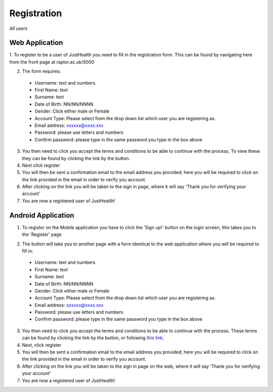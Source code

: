 ============
Registration
============

*All users*

---------------
Web Application
---------------

1. To register to be a user of JustHealth you need to fill in the registration form.
This can be found by navigating here from the front page at raptor.ac.uk/5000

.. image:: /images/registerweb.png

2. The form requires:

  - Username: text and numbers

  - First Name: text

  - Surname: text

  - Date of Birth: NN/NN/NNNN

  - Gender: Click either male or Female

  - Account Type: Please select from the drop down list which user you are registering as.

  - Email address: xxxxxx@xxxx.xxx

  - Password: please use letters and numbers

  - Confirm password: please type in the same password you type in the box above

3. You then need to click you accept the terms and conditions to be able to continue with the process. To view these they can be found by clicking the link by the button.

4. Next click register

5. You will then be sent a confirmation email to the email address you provided; here you will be required to click on the link provided in the email in order to verify you account.

6. After clicking on the link you will be taken to the sign in page, where it will say 'Thank you for verifying your account'

7. You are now a registered user of JustHealth!



-------------------
Android Application
-------------------

1. To register on the Mobile application you have to click the 'Sign up!' button on the login screen, this takes you to the 'Register' page

.. image:: /android/login.png
   :height: 175px
   :width: 350 px
   :scale: 70 %

.. image:: /android/register.png
   :height: 175px
   :width: 350 px
   :scale: 70 %

2. The button will take you to another page with a form identical to the web application where you will be required to fill in:

  - Username: text and numbers

  - First Name: text

  - Surname: text

  - Date of Birth: NN/NN/NNNN

  - Gender: Click either male or Female

  - Account Type: Please select from the drop down list which user you are registering as.

  - Email address: xxxxxx@xxxx.xxx

  - Password: please use letters and numbers

  - Confirm password: please type in the same password you type in the box above

3. You then need to click you accept the terms and conditions to be able to continue with the process. These terms can be found by clicking the link by the button, or following `this link <http://127.0.0.1:9999/termsandconditions>`_.

4. Next, click register

5. You will then be sent a confirmation email to the email address you provided; here you will be required to click on the link provided in the email in order to verify you account.

6. After clicking on the link you will be taken to the sign in page on the web, where it will say 'Thank you for verifying your account'

7. You are now a registered user of JustHealth!
